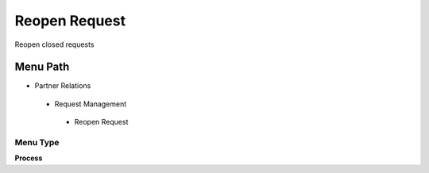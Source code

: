 
.. _functional-guide/menu/reopenrequest:

==============
Reopen Request
==============

Reopen closed requests

Menu Path
=========


* Partner Relations

 * Request Management

  * Reopen Request

Menu Type
---------
\ **Process**\ 


.. seealso::
    :ref:`functional-guideprocess-r_request_reopen`
